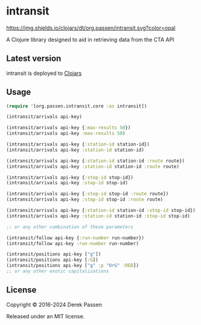 # -*- coding: utf-8 -*-
* intransit
[[file:.github/workflows/test.yaml][https://github.com/dpassen/intransit/actions/workflows/test.yaml/badge.svg]]
[[file:.github/workflows/lint.yaml][https://github.com/dpassen/intransit/actions/workflows/lint.yaml/badge.svg]]
[[file:.github/workflows/check.yaml][https://github.com/dpassen/intransit/actions/workflows/check.yaml/badge.svg]]
[[file:.github/workflows/editorconfig.yaml][https://github.com/dpassen/intransit/actions/workflows/editorconfig.yaml/badge.svg]]
[[https://clojars.org/org.passen/intransit][https://img.shields.io/clojars/dt/org.passen/intransit.svg?color=opal]]

A Clojure library designed to aid in retrieving data from the CTA API
** Latest version
intransit is deployed to [[https://clojars.org][Clojars]]

[[https://clojars.org/org.passen/intransit][https://img.shields.io/clojars/v/org.passen/intransit.svg]]
** Usage
#+BEGIN_SRC clojure
  (require '[org.passen.intransit.core :as intransit])

  (intransit/arrivals api-key)

  (intransit/arrivals api-key {:max-results 50})
  (intransit/arrivals api-key :max-results 50)

  (intransit/arrivals api-key {:station-id station-id})
  (intransit/arrivals api-key :station-id station-id)

  (intransit/arrivals api-key {:station-id station-id :route route})
  (intransit/arrivals api-key :station-id station-id :route route)

  (intransit/arrivals api-key {:stop-id stop-id})
  (intransit/arrivals api-key :stop-id stop-id)

  (intransit/arrivals api-key {:stop-id stop-id :route route})
  (intransit/arrivals api-key :stop-id stop-id :route route)

  (intransit/arrivals api-key {:station-id station-id :stop-id stop-id})
  (intransit/arrivals api-key :station-id station-id :stop-id stop-id)

  ;; or any other combination of these parameters

  (intransit/follow api-key {:run-number run-number})
  (intransit/follow api-key :run-number run-number)

  (intransit/positions api-key ["g"])
  (intransit/positions api-key [:G])
  (intransit/positions api-key ["g" :p "OrG" :RED])
  ;; or any other exotic capitalizations
#+END_SRC

** License
Copyright © 2016-2024 Derek Passen

Released under an MIT license.
